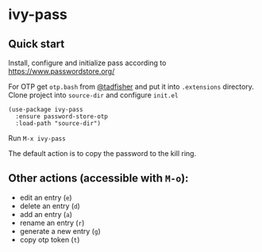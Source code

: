 * ivy-pass
#+html: <p align="center"><img src="https://melpa.org/packages/ivy-pass-badge.svg" /></p>
** Quick start
Install,    configure    and     initialize    pass    according    to
https://www.passwordstore.org/

For  OTP get  =otp.bash= from  [[https://github.com/tadfisher/pass-otp/][@tadfisher]]  and put  it into  =.extensions=
directory. Clone project into =source-dir= and configure =init.el=

#+begin_src elisp
(use-package ivy-pass
  :ensure password-store-otp
  :load-path "source-dir")
#+end_src

Run =M-x ivy-pass=

The default action is to copy the password to the kill ring.

** Other actions (accessible with =M-o=):
- edit an entry (=e=)
- delete an entry (=d=)
- add an entry (=a=)
- rename an entry (=r=)
- generate a new entry (=g=)
- copy otp token (=t=)
